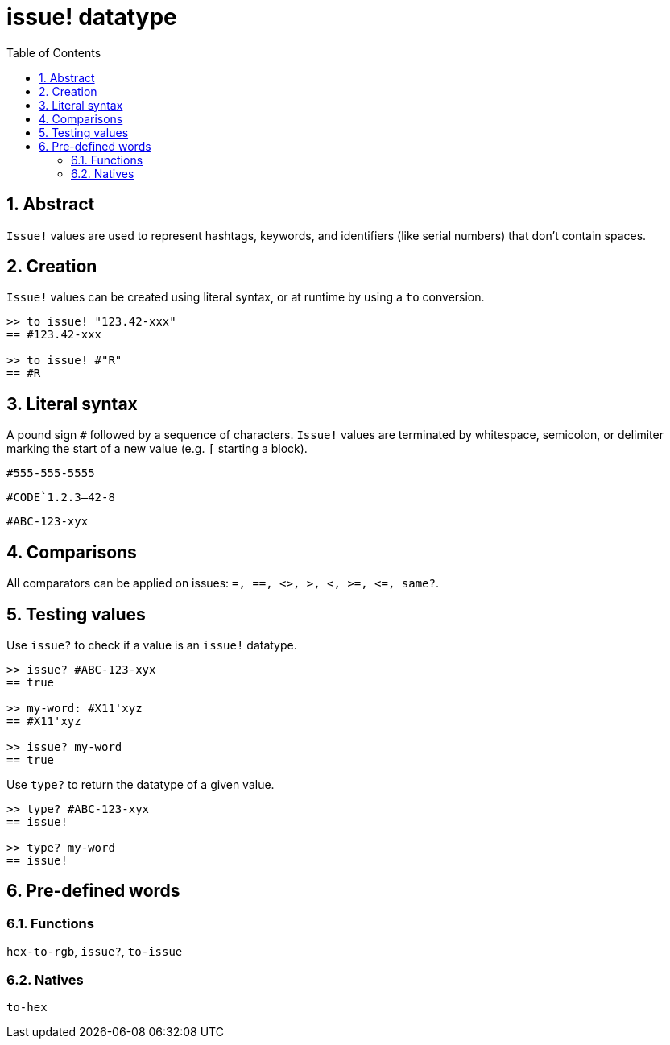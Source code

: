 [[anchor-1]]

= issue! datatype
:toc:
:numbered:

== Abstract

`Issue!` values are used to represent hashtags, keywords, and identifiers (like serial numbers) that don't contain spaces.

== Creation

`Issue!` values can be created using literal syntax, or at runtime by using a `to` conversion.

----
>> to issue! "123.42-xxx"
== #123.42-xxx

>> to issue! #"R"
== #R
----


== Literal syntax

A pound sign `#` followed by a sequence of characters. `Issue!` values are terminated by whitespace, semicolon, or delimiter marking the start of a new value (e.g. `[` starting a block).

`#555-555-5555`

`#CODE`1.2.3--42-8`

`#ABC-123-xyx`


== Comparisons

All comparators can be applied on issues: `=, ==, <>, >, <, >=, &lt;=, same?`. 


== Testing values

Use `issue?` to check if a value is an `issue!` datatype.

----
>> issue? #ABC-123-xyx
== true

>> my-word: #X11'xyz
== #X11'xyz

>> issue? my-word
== true
----

Use `type?` to return the datatype of a given value.

----
>> type? #ABC-123-xyx
== issue!

>> type? my-word
== issue!
----


== Pre-defined words

=== Functions

`hex-to-rgb`, `issue?`, `to-issue`

=== Natives

`to-hex`
